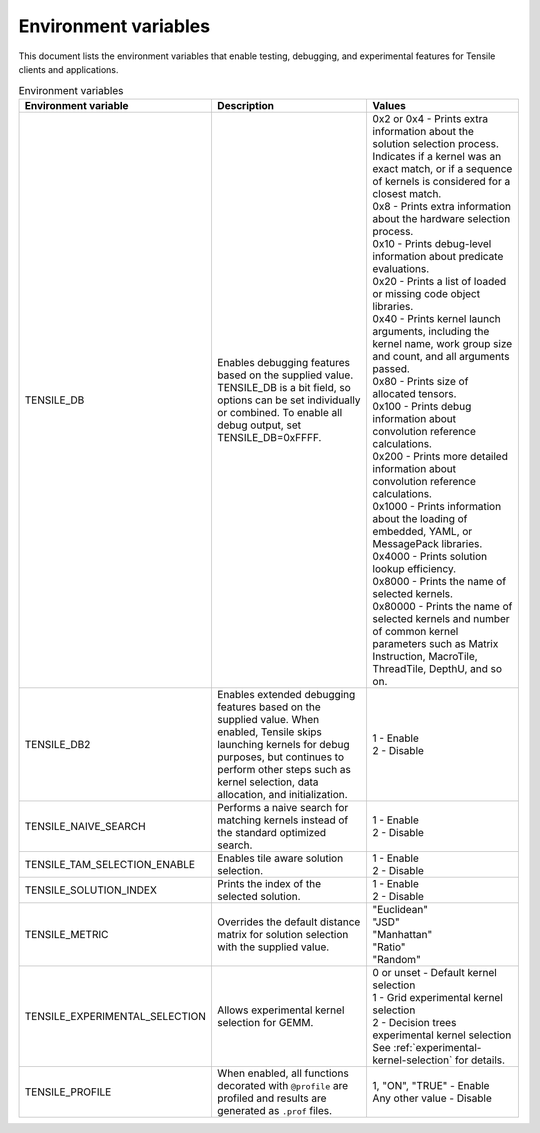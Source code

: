 .. meta::
  :description: Tensile is a tool for creating a benchmark-driven backend library for GEMM
  :keywords: Tensile environment variables, GEMM, Tensor

.. _environment-variables:

********************************************************************
Environment variables
********************************************************************

This document lists the environment variables that enable testing, debugging, and experimental features for Tensile clients and applications.

.. list-table:: Environment variables
  :header-rows: 1
  :widths: 30 30 30

  * - Environment variable
    - Description
    - Values

  * - TENSILE_DB
    - Enables debugging features based on the supplied value.
      TENSILE_DB is a bit field, so options can be set individually or combined. To enable all debug output, set TENSILE_DB=0xFFFF.
    - | 0x2 or 0x4 \- Prints extra information about the solution selection process. Indicates if a kernel was an exact match, or if a sequence of kernels is considered for a closest match.
      | 0x8 \- Prints extra information about the hardware selection process.
      | 0x10 \- Prints debug-level information about predicate evaluations.
      | 0x20 \- Prints a list of loaded or missing code object libraries.
      | 0x40 \- Prints kernel launch arguments, including the kernel name, work group size and count, and all arguments passed.
      | 0x80 \- Prints size of allocated tensors.
      | 0x100 \- Prints debug information about convolution reference calculations.
      | 0x200 \- Prints more detailed information about convolution reference calculations.
      | 0x1000 \- Prints information about the loading of embedded, YAML, or MessagePack libraries.
      | 0x4000 \- Prints solution lookup efficiency.
      | 0x8000 \- Prints the name of selected kernels.
      | 0x80000 \- Prints the name of selected kernels and number of common kernel parameters such as Matrix Instruction, MacroTile, ThreadTile, DepthU, and so on.

  * - TENSILE_DB2
    - Enables extended debugging features based on the supplied value. When enabled, Tensile skips launching kernels for debug purposes, but continues to perform other steps such as kernel selection,
      data allocation, and initialization.
    - | 1 \- Enable
      | 2 \- Disable

  * - TENSILE_NAIVE_SEARCH
    - Performs a naive search for matching kernels instead of the standard optimized search.
    - | 1 \- Enable
      | 2 \- Disable

  * - TENSILE_TAM_SELECTION_ENABLE
    - Enables tile aware solution selection.
    - | 1 \- Enable
      | 2 \- Disable

  * - TENSILE_SOLUTION_INDEX
    - Prints the index of the selected solution.
    - | 1 \- Enable
      | 2 \- Disable

  * - TENSILE_METRIC
    - Overrides the default distance matrix for solution selection with the supplied value.
    - | "Euclidean"
      | "JSD"
      | "Manhattan"
      | "Ratio"
      | "Random"

  * - TENSILE_EXPERIMENTAL_SELECTION
    - Allows experimental kernel selection for GEMM.
    - | 0 or unset \- Default kernel selection
      | 1 \- Grid experimental kernel selection
      | 2 \- Decision trees experimental kernel selection
      | See :ref:`experimental-kernel-selection` for details.

  * - TENSILE_PROFILE
    - When enabled, all functions decorated with ``@profile`` are profiled and results are generated as ``.prof`` files.
    - | 1, "ON", "TRUE" \- Enable
      | Any other value \- Disable

